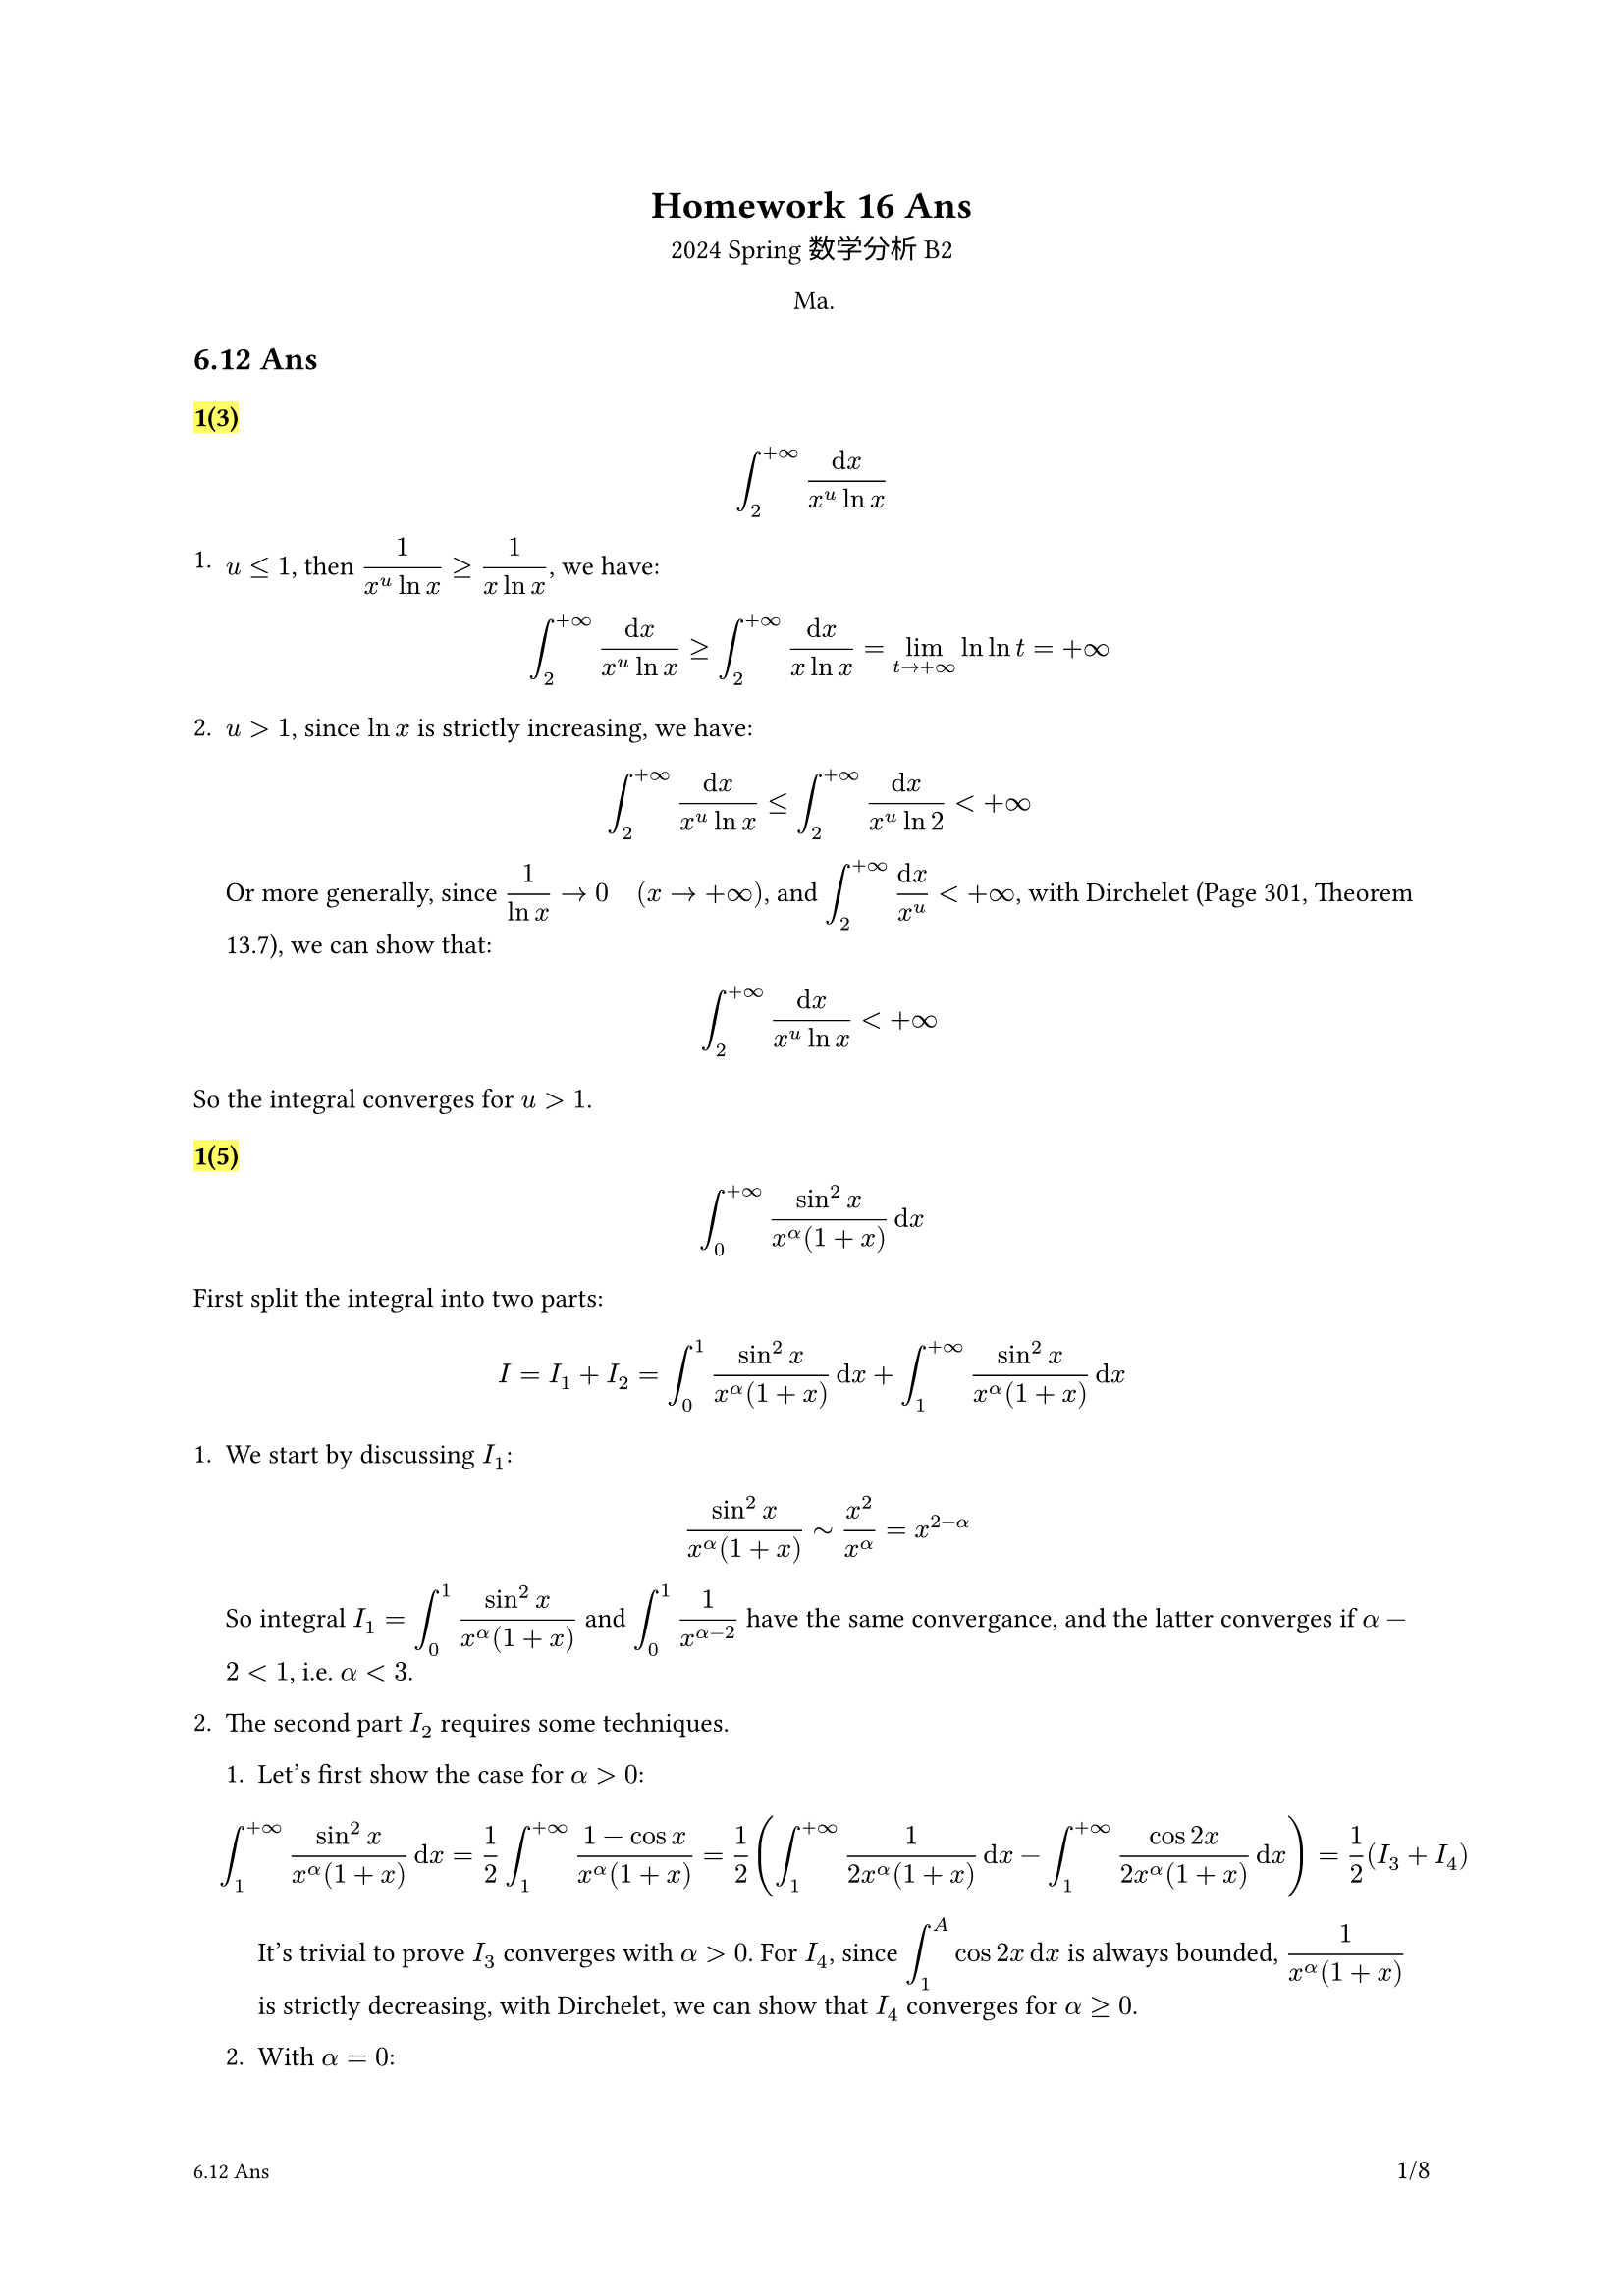 #set text(
  font: ("linux libertine", "Source Han Serif SC", "Source Han Serif"),
  size: 10pt,
)
#show math.equation: it => text(size: 10pt, math.display(it))
#let dcases(..args) = {
  let dargs = args.pos().map(it => math.display(it))
  math.cases(..dargs)
}

#show image: it => align(center, it)
#show heading.where(level: 3): it => highlight(it)

#let Real = "Re"
#let Imaginary = "Im"

#set page(
  header: context [
    #h(1fr)
    #if counter(page).get().first() > 1 [
      *Homework 16 Ans*
    ]
  ],
  footer: context [
    #let headings = query(selector(heading.where(level: 2)).before(here()))
    #if headings.len() > 0 {
      text(size: 8pt, headings.last().body)
    }
    #h(1fr)
    #counter(page).display(
      "1/1",
      both: true,
    )
  ],
)

#align(center)[
  = Homework 16 Ans
  2024 Spring 数学分析 B2

  Ma.
]

== 6.12 Ans

=== 1(3)

$
  integral_2^(+oo) (dif x) / (x^u ln x)
$

+ $u<=1$, then $1/(x^u ln x)>=1/(x ln x)$, we have:
  $
    integral_2^(+oo) (dif x) / (x^u ln x) >= integral_2^(+oo) (dif x) / (x ln x) = lim_(t->+oo) ln ln t = +oo
  $

+ $u>1$, since $ln x$ is strictly increasing, we have:

  $
    integral_2^(+oo) (dif x) / (x^u ln x) <= integral_2^(+oo) (dif x) / (x^u ln 2) < +oo
  $

  Or more generally, since $1/(ln x) -> 0 quad (x->+oo)$, and $integral_2^(+oo) (dif x)/(x^u)<+oo$, with Dirchelet (Page 301, Theorem 13.7), we can show that:

  $
    integral_2^(+oo) (dif x) / (x^u ln x) < +oo
  $

So the integral converges for $u>1$.

=== 1(5)

$
  integral_0^(+oo) (sin^2 x) / (x^alpha (1+x)) dif x
$

First split the integral into two parts:

$
  I = I_1 + I_2 =integral_0^1 (sin^2 x) / (x^alpha (1+x)) dif x + integral_1^(+oo) (sin^2 x) / (x^alpha (1+x)) dif x
$

// Note than when $I=integral_0^(+oo)dif x$ converges, a necessary & sufficient condition is that both $I_1=integral_0^1 dif x$ and $I_2=integral_1^(+oo)dif x$ converge. (This differs from splitting into, say $I_1=integral_0^(+oo) f_1 dif x$ and $I_2=integral_0^(+oo) f_2 dif x$, where the in-convergance of $I$ is not guaranteed by the convergance of $I_1$ and $I_2$, or vice versa.)

+ We start by discussing $I_1$:

  $
    (sin^2 x) / (x^alpha (1+x)) tilde x^2 / x^alpha = x^(2-alpha)
  $

  So integral $I_1 = integral_0^1 (sin^2 x)/(x^alpha (1+x))$ and $integral_0^1 1/(x^(alpha - 2))$ have the same convergance, and the latter converges if $alpha - 2 < 1$, i.e. $alpha < 3$.

+ The second part $I_2$ requires some techniques.

  + Let's first show the case for $alpha>0$:

    $
      integral_1^(+oo) (sin^2 x) / (x^alpha (1+x)) dif x = 1 / 2 integral_1^(+oo) (1-cos x) / (x^alpha (1+x)) = 1 / 2(
        integral_1^(+oo)1 / (2x^alpha (1+x)) dif x-integral_1^(+oo) (cos 2x) / (2x^alpha (1+x)) dif x
      ) = 1 / 2 (I_3 + I_4)
    $

    // This is what I meant by in-convergance of $I_1, I_2$ can't deduce the in-convergance of $I$, luckily in this case we can prove both are under $alpha >=0$

    It's trivial to prove $I_3$ converges with $alpha >0$. For $I_4$, since $integral_1^A cos 2x dif x$ is always bounded, $1/(x^alpha (1+x))$ is strictly decreasing, with Dirchelet, we can show that $I_4$ converges for $alpha >=0$.

  + With $alpha=0$:

    $I_3=integral_1^(+oo)1/(1+x)dif x$ no longer converges, but $I_4$ remains convergent, so $I_2$ diverges for $alpha=0$

  + Then there's the case for $alpha<0$:

    $
      integral_1^(+oo) (sin^2 x) / (x^alpha (1+x)) dif x >= integral_1^(+oo) (sin^2 x) / (1+x) dif x -> +oo
    $

    Thus $I_2$ diverges for $alpha<0$.

To sum up, $I$ converges for $0<alpha<3$.

=== 1(6)

$
  integral_0^(+oo) ln(1+x^2) / x^alpha dif x
$

The idea is shared:

$
  I= I_1 + I_2 = integral_0^1 ln(1+x^2) / x^alpha dif x + integral_1^(+oo) ln(1+x^2) / x^alpha dif x
$

+ For $I_1$, as $x->0$:

  $
    ln(1+x^2) / x^alpha tilde x^2 / x^alpha = x^(2-alpha)
  $

  So $I_1$ converges if $2-alpha > -1$, i.e. $alpha < 3$.

+ For $I_2$, the key is to use *logrithm is smaller than any power function when $x->+oo$*, so for $alpha> 1$

  $
    0<(ln (1+x^2)) / x^alpha <= x^((alpha-1) / 2) / x^alpha = 1 / x^((alpha+1) / 2)
  $

  We can show $I_2$ is convergent, for $alpha<=1$, use simple inequality:

  $
    ln(1+x^2) / x^alpha >= 1 / x^alpha >0
  $

  Thus $I_2$ diverges for $alpha<=1$. To sum up, $I$ converges for $1<alpha<3$.

=== 2(2)

$
  integral_0^(+oo) e^(alpha x) sin(beta x) dif x
$

+ When $0<alpha_0<=alpha<+oo$:

  $
    abs(e^(alpha x) sin(beta x))<=e^(alpha_0 x)
  $

  With the fact that $integral_1^(+oo)e^(alpha_0 x)dif x$ is convergent and Weierstrass M-test, we can show that $integral_0^(+oo)e^(alpha x) sin(beta x) dif x$ uniformly converges.

+ When $0<alpha<+oo$, except for $beta=0$ (which is a trivial case), we can show that $ integral_0^(+oo)e^(alpha x) sin(beta x) dif x $ doesn't uniformly converges (with Q3).

For this question, we can actually calculate the integral:

$
  integral e^(alpha x) sin(beta x) = integral Imaginary(e^(alpha x) dot e^(i beta x)) = Imaginary(integral e^(alpha + i beta x)) = Imaginary(-1/(alpha + i beta)) = - Imaginary(alpha - i beta) / (alpha^2-beta^2) = beta / (alpha^2 - beta^2)
$

This would provide the same result as above.


=== 2(4)

$
  integral_1^(+oo) (ln (1+x^2)) / (x^alpha) dif x quad (1< alpha<+oo)
$

This depends on Q4 as well. As shown in Q1(6), $integral_1^(+oo) (ln (1+x^2)) / (x^alpha)$ converges on $alpha>1$, but not $alpha=1$. So the integral is *not* uniformly convergent.

=== 2(5)

$
  integral_1^(+oo) e^(-alpha x) (cos x) / x^p dif x quad (0<=alpha<+oo, p>0)
$

Given that $abs(e^(-alpha x)) <=1 quad forall 1<x<+oo space.quad 0<=alpha <+oo$ is decreasing and strictly bounded, we now proof $integral_1^(+oo) (cos x)/x^p dif x$ is uniformly convergent (with respect to $alpha$), which is to say we just need to prove its convergance. With these two facts, we can show that the integral is uniformly convergent using Abel's Theorem.

+ For $p>1$:

  Given $abs(integral_1^A cos x)<2$ and $1/x^p arrow.br 0$, using Dirchelet, we can show that $integral_1^(+oo) (cos x) / x^p dif x$ converges.

+ For $0<p<=1$, use integrate by parts:

  $
    integral_1^(+oo) (cos x) / x^p dif x = [(sin x) / x^p]_1^(+oo) + p integral_1^(+oo) (sin x) / x^(p+1) dif x
  $

  That turns the discussion from $p in (0,1]$ to $p+1 in (1,2]$, as above.

+ Another much faster solution for this:

  Consider splitting $x$ based on $cos x < 0$ or $cos x >0$:

  $
    integral_1^(+oo) (cos x) / (x^p) = integral_1^(pi / 2) (cos x) / (x^p) + sum_(n=1)^oo integral_(pi / 2 + (
      n-1
    ) pi)^(pi / 2 + n pi) (cos x) / (x^p)
  $

  This is a alternating series, after this step, don't use Mean Value Theorem for integrals, which you have no control of $xi_n$ over $[pi/2+(n-1)pi, pi/2+n pi]$. Instead, for each nearby interval, subtract them directly, then one would have:

  $
    integral_(pi / 2+(n-1)pi)^(pi / 2+n pi) (cos x) / (x^p) + (cos (x+pi / 2)) / ((x+pi / 2)^p) >0
  $

So the alternating series have a decreasing absolute value, and the integral converges. Thus for $p>0$, the integral uniformly converges.

=== 2(6)

$
  integral_0^(+oo) (sin(x^2)) / (1+x^p) dif x quad (0<=p<+oo)
$

Same as above, we just prove $integral_0^(+oo) sin(x^2) dif x <+oo$, alongside the fact that $1/(1+x^p) arrow.br quad (p>0)$ (also bounded), this would enough to show uniformly convergent with Abel's Theorem.

To save some time, we use the same method as above, to turn the integral to a alternating series. However directly invoking the mothod won't work:

$
  integral_0^(+oo) sin(x^2) = sum_(n=0)^(+oo) integral_(sqrt(n pi))^(sqrt((n+1) pi)) sin(x^2)
$

Consider substitute $x^2 -> u$:

$
  integral_0^(+oo) sin(x^2) dif x &= integral_0^(+oo) (sin x) / (2 sqrt(x)) dif x\
  &= sum_(n=0)^(+oo) integral_(2 n pi)^(2 (n+1) pi) sin(x) / (2 sqrt(x)) dif x
$

With the same idea, we subtract the nearby intervals:

$
  &quad integral_(2 n pi)^(2 (n+1) pi) sin(x) / (2 sqrt(x)) dif x + integral_(2 (n+1) pi)^(2 (
    n+1
  ) pi) sin(x) / (2 sqrt(x)) dif x \
  &=integral_(2 n pi)^(2 (n+1) pi) sin(x) / (2 sqrt(x)) - sin(x) / (2 sqrt(x+pi)) dif x\
  & > 0
$

(skipping some details.)

Thus the integral converges, and uniformly converges for $p>0$.

=== 3

If $f(x,u)$ is continous on $a<=x<+oo, alpha<=u<=beta$. For every $u in [alpha, beta)$, integral $integral_a^(+oo) f(x,u) dif x$ converges, but not when $u=beta$, which is to say $integral_a^(+oo) f(x, beta) dif x$. Prove that $integral_a^(+oo)f(x,u) dif x$ mustn't be uniformly convergent on $[alpha, beta)$.

As scary it might seems, this isn't that hard to prove. Using contradiction, let's first say $integral_a^(+oo)f(x,u) dif x$ is uniformly convergent on $[alpha, beta)$, then $forall epsilon > 0, exists X > a, forall A_1,A_2 > X &$
$
  & abs(integral_(A_1)^(A_2) f(x,u) dif x)<epsilon / 2 quad forall u in [alpha, beta)
$

(Cauchy Criterion for uniform convergent)

Given $f(x,u)$ 's continoutiy on $[a,+oo)times[alpha, beta]$, $u->beta^-$, we have:

$
  forall epsilon' > 0, exists delta_u>0, forall u in (beta - delta_u, beta) quad abs(f(x,u) - f(x,beta))<epsilon'
$

Take $epsilon' = epsilon/(2 (A_2 - A_1))$, then we have

$
  abs(integral_(A_1)^A_2 f(x,beta) dif x) &<= abs(integral_(A_1)^(A_2) f(x,u) dif x) + abs(integral_(A_1)^(A_2) f(x,beta) - f(x, u) dif x)\
  &= epsilon / 2 + epsilon / (2 (A_2 - A_1)) dot (A_2 -A_1) < epsilon
$

This is contradictory to $integral_a^(+oo) f(x, beta)$'s divergance, thus the original assumption is wrong, and $integral_a^(+oo) f(x,u) dif x$ mustn't be uniformly convergent on $[alpha, beta)$.

== 6.14 Ans

=== 6

Prove that $F(alpha):=integral_0^(+oo) (cos x)/(1+(x + alpha)^2)$ is continous and differentiable on $alpha in [0, +oo)$.

- Continuity:

  $
    abs((cos x)/(1+(x+alpha)^2)) <= 1 / (1+x^2) quad x,alpha >=0
  $

  Since $integral_0^(+oo) 1/(1+x^2)$ is convergent, based on Weierstrass, we know that $F(alpha)$ is unifromly convergent on $[0,+oo)$, thus $F(alpha)$ is continous.

- Differentiable:

  $
    diff / (diff alpha) ((cos x) / (1+(x+alpha)^2)) = cos x dot (- (2 (x+a)) / ((1+(x+alpha)^2)^2))
  $

  Control the sizes:

  $
    abs(diff/(diff alpha) ((cos x)/(1+(x+alpha)^2))) <= 2 dot (x+a) / (1+(x+alpha)^2)^2
  $

  Below is a solution I copied from someone's homework

  $
    integral_0^(+oo) 2 dot (x+a) / (1+(x+alpha)^2)^2 dif x = 2 integral_a^(+oo) x / (
      1+x^2
    )^2 dif x = integral_sqrt(a)^(+oo) (dif u) / (1+u)^2 <integral_0^(+oo) (dif u) / (1+u)^2 <+oo
  $

  Based on Weierstrass, we know $integral_0^(+oo) (diff)/(diff alpha)((cos x)/(1+(x+alpha)^2)) dif x$ is uniformly convergent, thus $F(alpha)$ is differentiable on $[0,+oo)$.

  Note: *THIS IS WRONG*. To use Weierstrass, one would have to strictly construct a $abs(f(x,u))<g(x), forall u$, otherwise it's still pointwise than uniform.

  Quick way to do fix this is by comparing $(x+a)/((1+(x+a)^2)^2)$ with $x/(1+x^2)^2$, note that $x/(1+x^2)^2$ is strictly decreasing at $x>1$, so the correct way to do so is just:

  $
    integral_1^(+oo) 2 dot (x+a) / (1+(x+alpha)^2)^2 dif x < 2 dot integral_1^(+oo) x / (1+x^2)^2 dif x
  $

  The range for $alpha$ isn't changed here, only the starting point of the integral, unifromly convergance holds. For proof, recall: uniformly convergent $<=>$
  $
    lim_(A->+oo) sup_(u in [alpha, beta]) abs(integral_A^(+oo) f(x,u) dif x) = 0
  $

  Or if one could figure it out, use inequality like this:
  $
    2 dot (x+a) / (1+(x+alpha)^2)^2 <= 2 dot (x+a) / (1+(x+alpha)^4) <= 3 / (1+(x+alpha)^3) <= 3 / (1+x^3)
  $

  The following inequality is used here:
  $
    3+3(x+alpha)^4>=2(x+alpha)^4+4(x+alpha)>=2(x+alpha^4)+2(x+alpha)=2(x+alpha)(1+(x+alpha)^3)
  $

=== 7(2)

$
  integral_0^(+oo) (1-e^(-a x)) / (x e^x) dif x
$


$
  integral_0^(+oo) (1-e^(-a x)) / (x e^x) dif x &= integral_0^(+oo) (e^(-1 dot x) - e^((-a -1) x)) / (x)dif x\
  &=integral_0^(+oo) dif x integral_(-a-1)^(-1) e^(k x) dif k
$

$
  &phi(k) = integral_0^(+oo) e^(k x) dif x = -1 / k quad k <= k_0 < 0 \
$

Consider that: $e^(k x) <= e^(k_0 x)$, also $integral_0^(+oo) e^(k_0 x) <+oo$. $phi(k)$ is uniformly convergent on $[-a-1, -1]$, thus:

$
  integral_0^(+oo) (1-e^(-a x)) / (x e^x) dif x &= integral_0^(+oo) dif x integral_(-a-1)^(-1) e^(k x) dif k\
  &= integral_(-a-1)^(-1) phi(k) dif k\
  &= [-ln (-k)]_(k=-a-1)^(k=-1) = ln(a+1)
$

=== 7(5)

$
  integral_0^(+oo) (arctan a x) / (x (1+x^2)) dif x
$

$
  (arctan a x) / (x (1+x^2)) &= 1 / (x (1+x^2)) arctan x u |_(u = 0)^(u=a) \
  &=integral_0^a 1 / ((1+u^2 x^2)(1+x^2)) dif u
$

$
  phi(u) = integral_0^(+oo) 1 / ((1+u^2 x^2)(1+x^2)) dif x
$

Consider $1 / ((1+u^2 x^2)(1+x^2)) <= 1/(1+x^2)$. With Weierstrass, $phi(u)$ is uniformly convergent on $[0,a]$, thus:

$
  integral_0^(+oo) dif x integral_0^a 1 / ((1+u^2 x^2)(1+x^2)) dif u = integral_0^(+a) dif u integral_0^(+oo) 1 / ((
    1+u^2 x^2
  )(1+x^2)) dif x
$

$
  integral_0^(+oo) 1 / ((1+u^2 x^2)(
    1+x^2
  )) dif x &= - u^2 / (1-u^2) integral_0^(+oo) 1 / (1+u^2x^2) dif x + 1 / (1-u^2) integral_0^(+oo) 1 / (1+x^2) dif x\
  &= - u / (1-u^2) arctan u x|_0^(+oo) + 1 / (1-u^2) arctan x|_0^(+oo) \
  &= pi / 2(-u / (1-u^2) + 1 / (1-u^2))\
  &= pi / 2 1 / (1+u)
$

So the original intergral becomes:

$
  integral_0^a 1 / (1+u) dif u = pi / 2 ln(a+1)
$

=== 7(6)

$
  integral_0^(+oo) [e^(-(a^2\/x^2))- e^(-(b^2\/ x^2))] dif x
$

Wihtout substituting variables, after a few tries, you can see it's impossible to make the form.
$
  &(diff) / (diff u) e^(-u^2\/x^2) = -(2u) / x^2 e^(-u^2\/x^2)\
  &(diff) / (diff u) (1 / u e^(-u^2\/x^2)) = (-(2u) \/ x^2 dot e^(-u^2\/x^2)dot u-e^(-u^2\/x^2)) / (u^2) \
  &(diff) / (diff u) (u e^(-u^2\/x^2)) = e^(-u^2\/x^2) - 2u^2 / x^2 e^(-u^2\/x^2)
$

Consider substitute $1\/x -> y$:

$
  &integral_(oo)^0 [e^(-a^2 y^2)-e^(-b^2 y^2)] (dif y) / (y^2)\
  &=integral_0^(+oo) [e^(-a^2 y^2) - e^(-b^2 y^2)] / (-y^2) dif y\
$

$
  (diff) / (diff v) e^(-v dot y^2) = -y^2 dot e^(-v dot y^2)
$

$
  [e^(-a^2 y^2) - e^(-b^2 y^2)] / (-y^2) = integral_b^a e^(-v y^2) dif v
$

$
  phi(v) = integral_0^(+oo) e^(-v y^2) dif y = sqrt(pi) / (2 sqrt(v))
$

$
  e^(-v y^2) <= e^(-b y^2) quad forall v in [a,b]
$

$
  integral_0^(+oo) [e^(-a^2 y^2) - e^(-b^2 y^2)] / (-y^2) dif y = integral_(a^2)^(b^2) phi(v) dif v = sqrt(pi) dot (b-a)
$

=== 8(1)

$
  &quad integral_(-oo)^(+oo) x / (sigma sqrt(2 pi)) exp(-1/2 ((x-a)/sigma)^2) dif x \
  &=integral_(-oo)^(+oo) (x+a) / (sigma sqrt(2 pi)) exp(-1/2 ((x)/sigma)^2) dif x\
  &=integral_(-oo)^(+oo) x / (sigma sqrt(2 pi)) exp(-1/2 ((x)/sigma)^2) dif x + integral_(-oo)^(+oo) a / (sigma sqrt(2 pi)) exp(-1/2 ((x)/sigma)^2) dif x\
  &= 0 + a / (sigma sqrt(2pi)) integral_(-oo)^(+oo) exp(-1/2 ((x)/sigma)^2) dif x\
  &= a
$

This is the expectation of the normal distribution, which is its mean.

=== 8(3)


$
  integral_0^(+oo) (sin a x cos b x) / x dif x &= integral_0^(+oo) (sin (a+b)x + sin(a-b)x) / (2x) dif x\
  &=dcases(
  1/2(pi/2 + pi/2) &= pi/2 quad & a!=b,
  1/2(pi/2 + 0) &= pi/4 quad &a=b,
)
$

*Note:*

$
  integral_0^(+oo) (sin A x) / x dif x = dcases(
  integral_0^(+oo) (sin A x)/(A x) dif (A x) = pi/2 quad& A!=0,
  0 quad& A = 0
)
$


=== 8(6)

$
  integral_0^(+oo) (sin^4 x) / (x^2) dif x &= integral_0^(+oo) 1 / x^2 (sin^2 x-1 / 4sin^2 2x) dif x\
  &=integral_0^(+oo) ((sin^2 x) / x^2 - (sin^2 2x) / (2x)^2) dif x\
  &=integral_0^(+oo) (sin^2 x) / x^2 dif x - 1 / 2 integral_0^(+oo) (sin^2 2x) / (2x)^2 dif (2x)\
  &=1 / 2integral_0^(+oo) (sin^2 x) / x^2 dif x\
  &=1 / 2integral_o^(+oo) sin^2 x dif (-1 / x)\
  &=1 / 2[-(sin^2 x) / x |_0^(+oo) - integral_0^(+oo)2 / x sin x cos x dif x]\
  &=1 / 2 integral_0^(+oo) (sin 2x) / (2x) dif (2x)\
  &=pi / 4
$
